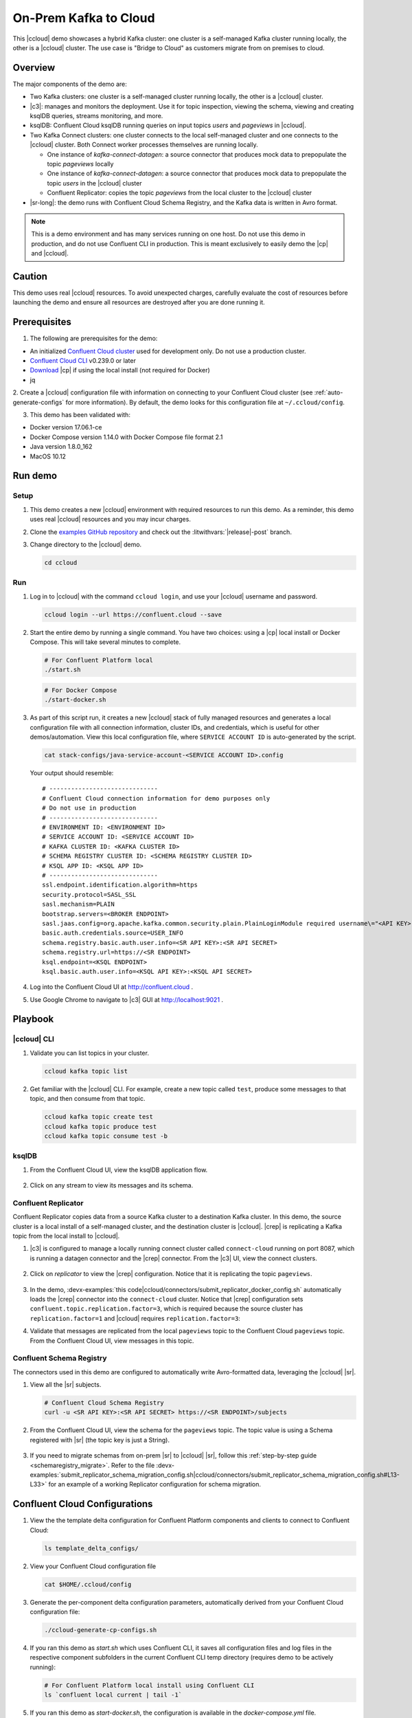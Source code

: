 .. _quickstart-demos-ccloud:

On-Prem Kafka to Cloud
======================

This |ccloud| demo showcases a hybrid Kafka cluster: one cluster is a self-managed Kafka cluster running locally, the other is a |ccloud| cluster.
The use case is "Bridge to Cloud" as customers migrate from on premises to cloud.

.. figure:: images/services-in-cloud.jpg
    :alt: image

========
Overview
========

The major components of the demo are:

* Two Kafka clusters: one cluster is a self-managed cluster running locally, the other is a |ccloud| cluster.
* |c3|: manages and monitors the deployment. Use it for topic inspection, viewing the schema, viewing and creating ksqlDB queries, streams monitoring, and more.
* ksqlDB: Confluent Cloud ksqlDB running queries on input topics `users` and `pageviews` in |ccloud|.
* Two Kafka Connect clusters: one cluster connects to the local self-managed cluster and one connects to the |ccloud| cluster. Both Connect worker processes themselves are running locally.

  * One instance of `kafka-connect-datagen`: a source connector that produces mock data to prepopulate the topic `pageviews` locally
  * One instance of `kafka-connect-datagen`: a source connector that produces mock data to prepopulate the topic `users` in the |ccloud| cluster
  * Confluent Replicator: copies the topic `pageviews` from the local cluster to the |ccloud| cluster

* |sr-long|: the demo runs with Confluent Cloud Schema Registry, and the Kafka data is written in Avro format.

.. note:: This is a demo environment and has many services running on one host. Do not use this demo in production, and
          do not use Confluent CLI in production. This is meant exclusively to easily demo the |cp| and |ccloud|.

=======
Caution
=======

This demo uses real |ccloud| resources.
To avoid unexpected charges, carefully evaluate the cost of resources before launching the demo and ensure all resources are destroyed after you are done running it.


=============
Prerequisites
=============

1. The following are prerequisites for the demo:

-  An initialized `Confluent Cloud cluster <https://confluent.cloud/>`__ used for development only. Do not use a production cluster.
-  `Confluent Cloud CLI <https://docs.confluent.io/current/quickstart/cloud-quickstart/index.html#step-2-install-the-ccloud-cli>`__ v0.239.0 or later
-  `Download <https://www.confluent.io/download/>`__ |cp| if using the local install (not required for Docker)
-  jq

2. Create a |ccloud| configuration file with information on connecting to your Confluent Cloud cluster (see :ref:`auto-generate-configs` for more information).
By default, the demo looks for this configuration file at ``~/.ccloud/config``.

3. This demo has been validated with:

-  Docker version 17.06.1-ce
-  Docker Compose version 1.14.0 with Docker Compose file format 2.1
-  Java version 1.8.0_162
-  MacOS 10.12


========
Run demo
========

Setup
-----

#. This demo creates a new |ccloud| environment with required resources to run this demo. As a reminder, this demo uses real |ccloud| resources and you may incur charges.

#. Clone the `examples GitHub repository <https://github.com/confluentinc/examples>`__ and check out the :litwithvars:`|release|-post` branch.

   .. codewithvars:: bash

     git clone https://github.com/confluentinc/examples
     cd examples
     git checkout |release|-post

#. Change directory to the |ccloud| demo.

   .. sourcecode:: bash

     cd ccloud

Run
---

#. Log in to |ccloud| with the command ``ccloud login``, and use your |ccloud| username and password.

   .. code:: shell

      ccloud login --url https://confluent.cloud --save


#. Start the entire demo by running a single command.  You have two choices: using a |cp| local install or Docker Compose. This will take several minutes to complete.

   .. sourcecode:: bash

      # For Confluent Platform local
      ./start.sh

   .. sourcecode:: bash

      # For Docker Compose
      ./start-docker.sh

#. As part of this script run, it creates a new |ccloud| stack of fully managed resources and generates a local configuration file with all connection information, cluster IDs, and credentials, which is useful for other demos/automation. View this local configuration file, where ``SERVICE ACCOUNT ID`` is auto-generated by the script.

   .. sourcecode:: bash

      cat stack-configs/java-service-account-<SERVICE ACCOUNT ID>.config

   Your output should resemble:

   ::

      # ------------------------------
      # Confluent Cloud connection information for demo purposes only
      # Do not use in production
      # ------------------------------
      # ENVIRONMENT ID: <ENVIRONMENT ID>
      # SERVICE ACCOUNT ID: <SERVICE ACCOUNT ID>
      # KAFKA CLUSTER ID: <KAFKA CLUSTER ID>
      # SCHEMA REGISTRY CLUSTER ID: <SCHEMA REGISTRY CLUSTER ID>
      # KSQL APP ID: <KSQL APP ID>
      # ------------------------------
      ssl.endpoint.identification.algorithm=https
      security.protocol=SASL_SSL
      sasl.mechanism=PLAIN
      bootstrap.servers=<BROKER ENDPOINT>
      sasl.jaas.config=org.apache.kafka.common.security.plain.PlainLoginModule required username\="<API KEY>" password\="<API SECRET>";
      basic.auth.credentials.source=USER_INFO
      schema.registry.basic.auth.user.info=<SR API KEY>:<SR API SECRET>
      schema.registry.url=https://<SR ENDPOINT>
      ksql.endpoint=<KSQL ENDPOINT>
      ksql.basic.auth.user.info=<KSQL API KEY>:<KSQL API SECRET>

      
#. Log into the Confluent Cloud UI at http://confluent.cloud .

#. Use Google Chrome to navigate to |c3| GUI at http://localhost:9021 . 


========
Playbook
========

|ccloud| CLI
-------------------

#. Validate you can list topics in your cluster.

   .. sourcecode:: bash

     ccloud kafka topic list

#. Get familiar with the |ccloud| CLI.  For example, create a new topic called ``test``, produce some messages to that topic, and then consume from that topic.

   .. sourcecode:: bash

     ccloud kafka topic create test
     ccloud kafka topic produce test
     ccloud kafka topic consume test -b



ksqlDB
------

#. From the Confluent Cloud UI, view the ksqlDB application flow.

   .. figure:: images/ksqlDB_flow.png
      :alt: image

#. Click on any stream to view its messages and its schema.

   .. figure:: images/ksqlDB_stream_messages.png
      :alt: image


Confluent Replicator
--------------------

Confluent Replicator copies data from a source Kafka cluster to a destination Kafka cluster.
In this demo, the source cluster is a local install of a self-managed cluster, and the destination cluster is |ccloud|.
|crep| is replicating a Kafka topic from the local install to |ccloud|.

#. |c3| is configured to manage a locally running connect cluster called ``connect-cloud`` running on port 8087, which is running a datagen connector and the |crep| connector. From the |c3| UI, view the connect clusters.

   .. figure:: images/c3_clusters.png
      :alt: image

#. Click on `replicator` to view the |crep| configuration. Notice that it is replicating the topic ``pageviews``.

   .. figure:: images/c3_replicator_config.png
      :alt: image

#. In the demo, :devx-examples:`this code|ccloud/connectors/submit_replicator_docker_config.sh` automatically loads the |crep| connector into the ``connect-cloud`` cluster. Notice that |crep| configuration sets ``confluent.topic.replication.factor=3``, which is required because the source cluster has ``replication.factor=1`` and |ccloud| requires ``replication.factor=3``:

   .. literalinclude:: ../connectors/submit_replicator_docker_config.sh
      :lines: 13-41
      :emphasize-lines: 8

#. Validate that messages are replicated from the local ``pageviews`` topic to the Confluent Cloud ``pageviews`` topic. From the Confluent Cloud UI, view messages in this topic.

   .. figure:: images/cloud_pageviews_messages.png
      :alt: image


Confluent Schema Registry
-------------------------

The connectors used in this demo are configured to automatically write Avro-formatted data, leveraging the |ccloud| |sr|.

#. View all the |sr| subjects.

   .. sourcecode:: bash

        # Confluent Cloud Schema Registry
        curl -u <SR API KEY>:<SR API SECRET> https://<SR ENDPOINT>/subjects

#. From the Confluent Cloud UI, view the schema for the ``pageviews`` topic. The topic value is using a Schema registered with |sr| (the topic key is just a String).

   .. figure:: images/topic_schema.png
      :alt: image

#. If you need to migrate schemas from on-prem |sr| to |ccloud| |sr|, follow this :ref:`step-by-step guide <schemaregistry_migrate>`. Refer to the file :devx-examples:`submit_replicator_schema_migration_config.sh|ccloud/connectors/submit_replicator_schema_migration_config.sh#L13-L33>` for an example of a working Replicator configuration for schema migration.

===============================
Confluent Cloud Configurations
===============================

1. View the the template delta configuration for Confluent Platform components and clients to connect to Confluent Cloud:

   .. sourcecode:: bash

        ls template_delta_configs/

2. View your Confluent Cloud configuration file

   .. sourcecode:: bash

        cat $HOME/.ccloud/config

3. Generate the per-component delta configuration parameters, automatically derived from your Confluent Cloud configuration file:

   .. sourcecode:: bash

        ./ccloud-generate-cp-configs.sh

4. If you ran this demo as `start.sh` which uses Confluent CLI, it saves all configuration files and log files in the respective component subfolders in the current Confluent CLI temp directory (requires demo to be actively running):

   .. sourcecode:: bash

        # For Confluent Platform local install using Confluent CLI
        ls `confluent local current | tail -1`

5. If you ran this demo as `start-docker.sh`, the configuration is available in the `docker-compose.yml` file.

   ::

        # For Docker Compose
        cat docker-compose.yml



========================
Troubleshooting the demo
========================

1. If you can't run the demo due to error messages such as "'ccloud' is not found" or "'ccloud' is not initialized", validate that you have access to an initialized, working |ccloud| cluster and you have locally installed |ccloud| CLI.


2. To view log files, look in the current Confluent CLI temp directory (requires demo to be actively running):

   .. sourcecode:: bash

        # View all files
        ls `confluent local current | tail -1`

        # View log file per service, e.g. for the Kafka broker
        confluent local log kafka

3. If you ran with Docker, then run `docker-compose logs | grep ERROR`.


========
Teardown
========

1. Stop the demo, destroy all resources in |ccloud| and local components.

   .. sourcecode:: bash

      # For Confluent Platform local install using Confluent CLI
      ./stop.sh

   .. sourcecode:: bash

      # For Docker Compose
      ./stop-docker.sh

2. Always verify that resources in |ccloud| have been destroyed.
